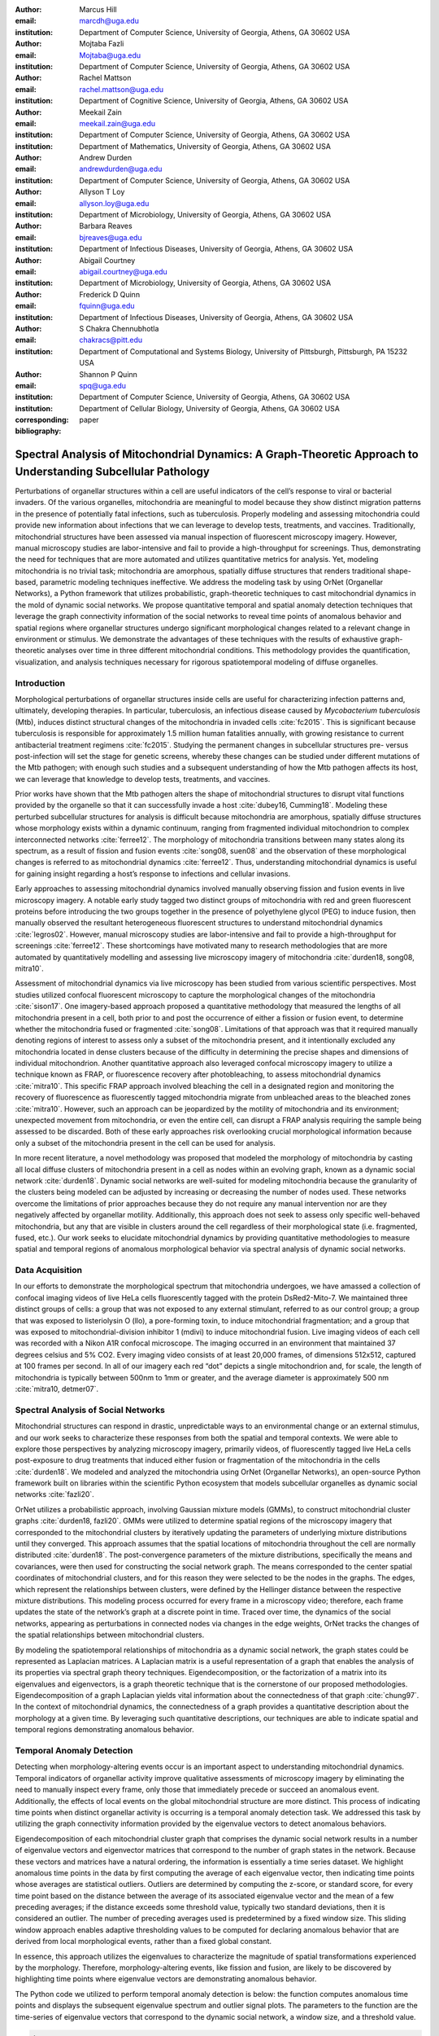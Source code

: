 :author: Marcus Hill
:email: marcdh@uga.edu
:institution: Department of Computer Science, University of Georgia, Athens, GA 30602 USA

:author: Mojtaba Fazli
:email: Mojtaba@uga.edu
:institution: Department of Computer Science, University of Georgia, Athens, GA 30602 USA

:author: Rachel Mattson
:email: rachel.mattson@uga.edu
:institution: Department of Cognitive Science, University of Georgia, Athens, GA 30602 USA

:author: Meekail Zain
:email: meekail.zain@uga.edu
:institution: Department of Computer Science, University of Georgia, Athens, GA 30602 USA
:institution: Department of Mathematics, University of Georgia, Athens, GA 30602 USA

:author: Andrew Durden
:email: andrewdurden@uga.edu
:institution: Department of Computer Science, University of Georgia, Athens, GA 30602 USA

:author: Allyson T Loy
:email: allyson.loy@uga.edu
:institution: Department of Microbiology, University of Georgia, Athens, GA 30602 USA

:author: Barbara Reaves
:email: bjreaves@uga.edu
:institution: Department of Infectious Diseases, University of Georgia, Athens, GA 30602 USA

:author: Abigail Courtney
:email: abigail.courtney@uga.edu
:institution: Department of Microbiology, University of Georgia, Athens, GA 30602 USA

:author: Frederick D Quinn
:email: fquinn@uga.edu
:institution: Department of Infectious Diseases, University of Georgia, Athens, GA 30602 USA

:author: S Chakra Chennubhotla
:email: chakracs@pitt.edu
:institution: Department of Computational and Systems Biology, University of Pittsburgh, Pittsburgh, PA 15232 USA

:author: Shannon P Quinn
:email: spq@uga.edu
:institution: Department of Computer Science, University of Georgia, Athens, GA 30602 USA
:institution: Department of Cellular Biology, University of Georgia, Athens, GA 30602 USA

:corresponding:

:bibliography: paper


--------------------------------------------------------------------------------------------------------------
Spectral Analysis of Mitochondrial Dynamics: A Graph-Theoretic Approach to Understanding Subcellular Pathology
--------------------------------------------------------------------------------------------------------------

.. class:: abstract 

Perturbations of organellar structures within a cell are useful indicators of the cell’s response to viral or bacterial invaders. Of the various organelles, mitochondria are meaningful to model because they show distinct migration patterns in the presence of potentially fatal infections, such as tuberculosis. Properly modeling and assessing mitochondria could provide new information about infections that we can leverage to develop tests, treatments, and vaccines. Traditionally, mitochondrial structures have been assessed via manual inspection of fluorescent microscopy imagery.  However, manual microscopy studies are labor-intensive and fail to provide a high-throughput for screenings. Thus, demonstrating the need for techniques that are more automated and utilizes quantitative metrics for analysis. Yet, modeling mitochondria is no trivial task; mitochondria are amorphous, spatially diffuse structures that renders traditional shape-based, parametric modeling techniques ineffective. We address the modeling task by using OrNet (Organellar Networks), a Python framework that utilizes probabilistic, graph-theoretic techniques to cast mitochondrial dynamics in the mold of dynamic social networks. We propose quantitative temporal and spatial anomaly detection techniques that leverage the graph connectivity information of the social networks to reveal time points of anomalous behavior and spatial regions where organellar structures undergo significant morphological changes related to a relevant change in environment or stimulus. We demonstrate the advantages of these techniques with the results of exhaustive graph-theoretic analyses over time in three different mitochondrial conditions. This methodology provides the quantification, visualization, and analysis techniques necessary for rigorous spatiotemporal modeling of diffuse organelles.

Introduction
------------

Morphological perturbations of organellar structures inside cells are useful for characterizing infection patterns and, ultimately, developing therapies. In particular, tuberculosis, an infectious disease caused by *Mycobacterium tuberculosis* (Mtb), induces distinct structural changes of the mitochondria in invaded cells :cite:`fc2015`. This is significant because tuberculosis is responsible for approximately 1.5 million human fatalities annually, with growing resistance to current antibacterial treatment regimens :cite:`fc2015`. Studying the permanent changes in subcellular structures pre- versus post-infection will set the stage for genetic screens, whereby these changes can be studied under different mutations of the Mtb pathogen; with enough such studies and a subsequent understanding of how the Mtb pathogen affects its host, we can leverage that knowledge to develop tests, treatments, and vaccines.

Prior works have shown that the Mtb pathogen alters the shape of mitochondrial structures to disrupt vital functions provided by the organelle so that it can successfully invade a host :cite:`dubey16, Cumming18`. Modeling these perturbed subcellular structures for analysis is difficult because mitochondria are amorphous, spatially diffuse structures whose morphology exists within a dynamic continuum, ranging from fragmented individual mitochondrion to complex interconnected networks :cite:`ferree12`. The morphology of mitochondria transitions between many states along its spectrum, as a result of fission and fusion events :cite:`song08, suen08` and the observation of these morphological changes is referred to as mitochondrial dynamics :cite:`ferree12`. Thus, understanding mitochondrial dynamics is useful for gaining insight regarding a host’s response to infections and cellular invasions.

Early approaches to assessing mitochondrial dynamics involved manually observing fission and fusion events in live microscopy imagery. A notable early study tagged two distinct groups of mitochondria with red and green fluorescent proteins before introducing the two groups together in the presence of polyethylene glycol (PEG) to induce fusion, then manually observed the resultant heterogeneous fluorescent structures to understand mitochondrial dynamics :cite:`legros02`. However, manual microscopy studies are labor-intensive and fail to provide a high-throughput for screenings :cite:`ferree12`. These shortcomings have motivated many to research methodologies that are more automated by quantitatively modelling and assessing live microscopy imagery of mitochondria :cite:`durden18, song08, mitra10`.

Assessment of mitochondrial dynamics via live microscopy has been studied from various scientific perspectives. Most studies utilized confocal fluorescent microscopy to capture the morphological changes of the mitochondria :cite:`sison17`. One imagery-based approach proposed a quantitative methodology that measured the lengths of all mitochondria present in a cell, both prior to and post the occurrence of either a fission or fusion event, to determine whether the mitochondria fused or fragmented :cite:`song08`. Limitations of that approach was that it required manually denoting regions of interest to assess only a subset of the mitochondria present, and it intentionally excluded any mitochondria located in dense clusters because of the difficulty in determining the precise shapes and dimensions of individual mitochondrion. Another quantitative approach also leveraged confocal microscopy imagery to utilize a technique known as FRAP, or fluorescence recovery after photobleaching, to assess mitochondrial dynamics :cite:`mitra10`. This specific FRAP approach involved bleaching the cell in a designated region and monitoring the recovery of fluorescence as fluorescently tagged mitochondria migrate from unbleached areas to the bleached zones :cite:`mitra10`. However, such an approach can be jeopardized by the motility of mitochondria and its environment; unexpected movement from mitochondria, or even the entire cell, can disrupt a FRAP analysis requiring the sample being assessed to be discarded. Both of these early approaches risk overlooking crucial morphological information because only a subset of the mitochondria present in the cell can be used for analysis.

In more recent literature, a novel methodology was proposed that modeled the morphology of mitochondria by casting all local diffuse clusters of mitochondria present in a cell as nodes within an evolving graph, known as a dynamic social network :cite:`durden18`. Dynamic social networks are well-suited for modeling mitochondria because the granularity of the clusters being modeled can be adjusted by increasing or decreasing the number of nodes used. These networks overcome the limitations of prior approaches because they do not require any manual intervention nor are they negatively affected by organellar motility. Additionally, this approach does not seek to assess only specific well-behaved mitochondria, but any that are visible in clusters around the cell regardless of their morphological state (i.e. fragmented, fused, etc.). Our work seeks to elucidate mitochondrial dynamics by providing quantitative methodologies to measure spatial and temporal regions of anomalous morphological behavior via spectral analysis of dynamic social networks.

Data Acquisition
----------------

In our efforts to demonstrate the morphological spectrum that mitochondria undergoes, we have amassed a collection of confocal imaging videos of live HeLa cells fluorescently tagged with the protein DsRed2-Mito-7. We maintained three distinct groups of cells: a group that was not exposed to any external stimulant, referred to as our control group; a group that was exposed to listeriolysin O (llo), a pore-forming toxin, to induce mitochondrial fragmentation; and a group that was exposed to mitochondrial-division inhibitor 1 (mdivi) to induce mitochondrial fusion. Live imaging videos of each cell was recorded with a Nikon A1R confocal microscope. The imaging occurred in an environment that maintained 37 degrees celsius and 5% CO2. Every imaging video consists of at least 20,000 frames, of dimensions 512x512, captured at 100 frames per second. In all of our imagery each red “dot” depicts a single mitochondrion and, for scale, the length of mitochondria is typically between 500nm to 1mm or greater, and the average diameter is approximately 500 nm :cite:`mitra10, detmer07`.

Spectral Analysis of Social Networks
------------------------------------

Mitochondrial structures can respond in drastic, unpredictable ways to an environmental change or an external stimulus, and our work seeks to characterize these responses from both the spatial and temporal contexts. We were able to explore those perspectives by analyzing microscopy imagery, primarily videos, of fluorescently tagged live HeLa cells post-exposure to drug treatments that induced either fusion or fragmentation of the mitochondria in the cells :cite:`durden18`. We modeled and analyzed the mitochondria using OrNet (Organellar Networks), an open-source Python framework built on libraries within the scientific Python ecosystem that models subcellular organelles as dynamic social networks :cite:`fazli20`.

OrNet utilizes a probabilistic approach, involving Gaussian mixture models (GMMs), to construct mitochondrial cluster graphs :cite:`durden18, fazli20`. GMMs were utilized to determine spatial regions of the microscopy imagery that corresponded to the mitochondrial clusters by iteratively updating the parameters of underlying mixture distributions until they converged. This approach assumes that the spatial locations of mitochondria throughout the cell are normally distributed :cite:`durden18`. The post-convergence parameters of the mixture distributions, specifically the means and covariances, were then used for constructing the social network graph. The means corresponded to the center spatial coordinates of mitochondrial clusters, and for this reason they were selected to be the nodes in the graphs. The edges, which represent the relationships between clusters, were defined by the Hellinger distance between the respective mixture distributions. This modeling process occurred for every frame in a microscopy video; therefore, each frame updates the state of the network’s graph at a discrete point in time. Traced over time, the dynamics of the social networks, appearing as perturbations in connected nodes via changes in the edge weights, OrNet tracks the changes of the spatial relationships between mitochondrial clusters.

By modeling the spatiotemporal relationships of mitochondria as a dynamic social network, the graph states could be represented as Laplacian matrices. A Laplacian matrix is a useful representation of a graph that enables the analysis of its properties via spectral graph theory techniques. Eigendecomposition, or the factorization of a matrix into its eigenvalues and eigenvectors, is a graph theoretic technique that is the cornerstone of our proposed methodologies. Eigendecomposition of a graph Laplacian yields vital information about the connectedness of that graph :cite:`chung97`. In the context of mitochondrial dynamics, the connectedness of a graph provides a quantitative description about the morphology at a given time. By leveraging such quantitative descriptions, our techniques are able to indicate spatial and temporal regions demonstrating anomalous behavior.

Temporal Anomaly Detection
--------------------------

Detecting when morphology-altering events occur is an important aspect to understanding mitochondrial dynamics. Temporal indicators of organellar activity improve qualitative assessments of microscopy imagery by eliminating the need to manually inspect every frame, only those that immediately precede or succeed an anomalous event. Additionally, the effects of local events on the global mitochondrial structure are more distinct. This process of indicating time points when distinct organellar activity is occurring is a temporal anomaly detection task. We addressed this task by utilizing the graph connectivity information provided by the eigenvalue vectors to detect anomalous behaviors. 

Eigendecomposition of each mitochondrial cluster graph that comprises the dynamic social network results in a number of eigenvalue vectors and eigenvector matrices that correspond to the number of graph states in the network. Because these vectors and matrices have a natural ordering, the information is essentially a time series dataset. We highlight anomalous time points in the data by first computing the average of each eigenvalue vector, then indicating time points whose averages are statistical outliers. Outliers are determined by computing the z-score, or standard score, for every time point based on the distance between the average of its associated eigenvalue vector and the mean of a few preceding averages; if the distance exceeds some threshold value, typically two standard deviations, then it is considered an outlier. The number of preceding averages used is predetermined by a fixed window size. This sliding window approach enables adaptive thresholding values to be computed for declaring anomalous behavior that are derived from local morphological events, rather than a fixed global constant. 

In essence, this approach utilizes the eigenvalues to characterize the magnitude of spatial transformations experienced by the morphology. Therefore, morphology-altering events, like fission and fusion, are likely to be discovered by highlighting time points where eigenvalue vectors are demonstrating anomalous behavior.

The Python code we utilized to perform temporal anomaly detection is below: the function computes anomalous time points and displays the subsequent eigenvalue spectrum and outlier signal plots. The parameters to the function are the time-series of eigenvalue vectors that correspond to the dynamic social network, a window size, and a threshold value.

.. code-block:: python

   import numpy as np
   import seaborn as sns
   import matplotlib.pyplot as plt

   def temporal_anomaly_detection(eigen_vals, window, 
                                  threshold):
    '''
    Generates a figure comprised of a time-series plot
    of the eigenvalue vectors, and an outlier detection 
    signals plot.

    Parameters
    ----------
    eigen_vals: NumPy array (NXM)
        Matrix comprised of eigenvalue vectors. 
        N represents the number of frames in the
        corresponding video, and M is the number of
        mixture components.
    window: int
        The size of the window to be used for anomaly 
        detection.
    threshold: float
        Value used to determine whether a signal value
        is anomalous.  

    Returns
    -------
    NoneType object
    '''
    eigen_vals_avgs = [np.mean(x) for x in eigen_vals]
    moving_avgs = np.empty(shape=(eigen_vals.shape[0],), 
                           dtype=np.float)
    moving_stds = np.empty(shape=(eigen_vals.shape[0],), 
                           dtype=np.float)
    z_scores = np.empty(shape=(eigen_vals.shape[0],), 
                        dtype=np.float)
    signals = np.empty(shape=(eigen_vals.shape[0],), 
                       dtype=np.float)

    moving_avgs[:window] = 0
    moving_stds[:window] = 0
    z_scores[:window] = 0
    for i in range(window, moving_avgs.shape[0]):
        moving_avgs[i] = \ 
            np.mean(eigen_vals_avgs[i - window:i])
        moving_stds[i] = \
            np.std(eigen_vals_avgs[i - window:i])
        z_scores[i] = \
            eigen_vals_avgs[i] - moving_avgs[i]
        
        z_scores[i] /= moving_stds[i]

    for i, score in enumerate(z_scores):
        if score > threshold:
            signals[i] = 1
        elif score < threshold * -1:
            signals[i] = -1
        else:
            signals[i] = 0

    sns.set()
    fig = plt.figure()
    ax = fig.add_subplot(211)
    ax.plot(eigen_vals)
    ax.set_ylabel('Magnitude')
    ax = fig.add_subplot(212)
    ax.plot(z_scores)
    ax.set_xlabel('Frame')
    ax.set_ylabel('Signal')
    plt.show()
    plt.close()



Spatial Anomaly Detection
-------------------------

After indicating discrete times points where the morphology experienced significant perturbations, quantitatively determining the spatial locations of significant structural changes is crucial for assessing mitochondrial dynamics. Mitochondria are spatially diffuse structures that occupy a vast amount of the cell, and as a result, many areas of the cell require detailed inspection to identify all significant spatial changes. However, many structural perturbations go unnoticed when evaluated with purely qualitative metrics because of the large search space and the inherent difficulty in tracking microscopic objects. Thus, we sought to provide a quantitative technique to indicate spatial regions demonstrating anomalous morphological behavior.  

Anomalous morphological behavior can be defined as spatial regions shifting suddenly, or major structural changes taking place in the underlying social network: edges being dropped or formed, nodes appearing or disappearing. The process of tracking such regions is, in essence, an object detection task because specific mitochondrial clusters are being monitored as the global structure evolves over time. By treating this task as such, we utilized bounding boxes to highlight the regions of significance. The coordinates of the bounding boxes were computed based on the pixel coordinates denoted by the GMMs that corresponded to the spatial locations of the mitochondrial clusters. Therefore, a bounding box can be displayed for each mitochondrial cluster determined by the GMM. However, rendering every bounding box can obfuscate the regions demonstrating anomalous behavior, so it is encouraged to display only the most significant regions for analysis.

Regions demonstrating the most significant amount of structural variance are determined via analysis of the eigenvector matrices. The number of eigenvector matrices corresponds with the number of graph states recorded in the social network. Each row in an eigenvalue matrix is related to a mixture distribution, and by extension a spatial region of the imagery. To determine the regions demonstrating the most amount of variance, the total euclidean distance of each row vector between graph states is computed. Ultimately, the spatial regions that corresponded to the eigenvector rows demonstrating the highest amounts of variance were selected as regions of interest to be highlighted by the bounding boxes.

.. code-block:: python

   import imageio
   import numpy as np

   def spatial_anomaly_detection(frames, means, covars, 
                                 eigen_vecs, fps, size, 
                                 outdir_path, std_threshold=3):
    '''
    Draws bounding boxes around the mixture component
    regions demonstrating the most variance.

    Parameters
    ----------
    frames: list
        Video frames to be drawn on.
    means: NumPy array (NxMx2)
        Pixel coordinates corresponding to the mixture
        component means. N is the number of video frames,
        M the number of mixture components, and 2 denotes
        the 2D pixel coordinate.
    covars: NumPy array (NxMx2x2)
        Covariance matrices of the guassian mixture 
        components. N is the number of video frames,
        M is the number of mixture components, and 2x2
        denotes the covariance matrix.
    eigen_vecs: NumPy array (NxMxM)
        Eigenvector matrix. N represents the number of
        frames in the corresponding video, M is the
        number of mixture components.
    fps: int
        Frames per second of the video.
    size: tuple (2,)
        Width and height of the video.
    outdir_path: string
        Path to save the bounding box video.
    std_threshold: float 
        The number of standard deviations to use to
        compute the spatial region of the bounding 
        box. Default is three.
    '''

    out_vid_path = os.path.join(
        outdir_path, 'spatial_anomaly_detection.mp4'
    )
    box_color = (30, 144, 255)
    distances = absolute_distance_traveled(eigen_vecs)   
    descending_distances_indices = \
        np.flip(np.argsort(distances))

    with imageio.get_writer(out_vid_path, \
                            mode='I', fps=1) as writer:
        for i, frame in enumerate(tqdm(frames)):
            for j in descending_distances_indices[:1]:
                x_diff = std_threshold 
                         * math.sqrt(covars[i][j][0][0])
                y_diff = std_threshold 
                         * math.sqrt(covars[i][j][1][1])
                x_bounds = [
                    int(means[i][j][0] - x_diff), 
                    int(means[i][j][0] + x_diff)
                ]
                y_bounds = [
                    int(means[i][j][1] - y_diff), 
                    int(means[i][j][1] + y_diff)
                ]

                if x_bounds[0] < 0:
                    x_bounds[0] = 0

                if x_bounds[0] >= size[0]:
                    x_bounds[0] = size[0] - 1;

                if y_bounds[0] < 0:
                    y_bounds[0] = 0

                if y_bounds[1] >= size[1]:
                    y_bounds[1] = size[1] - 1;
                
                frames[i, x_bounds[0]:x_bounds[1], \
                       y_bounds[0], :] = box_color
                frames[i, x_bounds[0]:x_bounds[1], \
                       y_bounds[1], :] = box_color
                frames[i, x_bounds[0], \
                       y_bounds[0]:y_bounds[1], :] = \
                       box_color
                frames[i, x_bounds[1], \
                       y_bounds[0]:y_bounds[1], :] = \
                       box_color
            
            writer.append_data(frames[i])

Experiments
-----------

We first evaluated the temporal anomaly detection methodology by plotting the eigenvalue spectrum and outlier signal for each cell. Next, we evaluated the video frames that corresponded with each anomalous time point. In each frame, significant changes in the morpholgoy are visible, especially in the llo and mdivi videos. This is meaningful because the morphology of mitochondria changes subtly between frames, making it a tedious task to manually determine when any important event occurred. However, the anomalous time points indicate specific video frames where morphological changes are visible; the anomalous llo video frames illustrate the fragmentation process by depicting the clusters at distinct times where they are visibly smaller, and conversely, the anomalous mdivi frames highlight times where the clusters are noticeably larger.

Unexpectedly, we noticed anomalous behavior was indicated in a subset of our control videos. This was not anticipated because the control cells were not exposed to any stimuli, and their mitochondrial structures did not display any significant changes during the duration of the videos. This phenomenon highlighted the sensitivity of our approach; any significant movement of the mitochondria, such as a sudden migration, is likely to be detected as an anomalous event. Therefore, the temporal indicators will denote frames where morphological events are occurring, but they should not be relied on solely for any behavioral inference regarding the  mitochondria’s morphology.

.. figure:: figures/LLO_Signal_Plot.png
   :scale: 30%
   :figclass: w

   The top plot illustrates the eigenvalue time-series data of an llo video, and the bottom figure shows the corresponding signal plot. Peaks represent time points declared anomalous by the temporal anomaly detection technique.

.. figure:: figures/LLO_time_lapse.png
   :scale: 50%
   :figclass: w

   Anomalous frames from an llo video that corresponds to time points indicated by the temporal anomaly detection technique. These frames correspond with the signal plot in figure 1.

Our spatial anomaly detection methodology was evaluated by inspecting the regions highlighted by the bounding boxes in each cell type. The effectiveness of this approach was demonstrated through assessment of the llo and mdivi videos because mitochondrial clusters of both types were displaced as their videos progressed. Mitochondria in the llo videos fragment and become much smaller, and in some instances this occurs until the clusters are no longer visible; in mdivi videos many of the smaller clusters merge with larger ones, effectively, making some regions of the cell no longer occupied by any mitochondrial structures. Yet, the bounding boxes were able to adapt accordingly to these spatial changes because the spatiotemporal relationships of clusters were captured within the dynamic social networks. The coordinates of the bounding boxes were computed using the parameters, specifically the mean and covariance, of the corresponding mixture distributions. As a result, the boxes were able to track the mitochondrial clusters as they moved around the cell or shrunk in size. In many cases, the clusters moved completely outside the area highlighted by initial bounding boxes, so the ability to adjust the shape and spatial locations of the boxes allows for the regions demonstrating anomalous behavior to always remain the areas being highlighted. [Refer to a figure showing the initial area of a bounding box, and the bounding box and region after some morphological event]. 

.. figure:: figures/mdivi_boxes.png

   Image on the left shows the initial spatial location of the bounding box, and the image on the right shows the spatial location andsize of the bounding box on the final frame of an mdivi video. This figure highlights the ability of our spatial anomaly detection technique to accurately track the mitochondria as it undergoes morphological transformations.

Discussion
----------

Both the temporal and spatial anomaly detection methodologies have proven effective in quantitatively characterizing mitochondrial dynamics, however, the extent of their effectiveness is largely dependent on the selection of adequate parameters. For the temporal methodology the free parameters are the threshold value, window size, and the statistical metric used to summarize a time point (e.g. mean or median). A threshold value too high will result in none of the time points being declared anomalous, while too low will result in a high number of frames being considered anomalous, even though the morphology may have only changed slightly between the time points. The window size is important for determining how distinct the current time point’s eigenvalues are compared to those of the previous frames, and it behaves similarly to the threshold parameters: if the value is too high or low, the number of time points declared anomalous can change drastically. The statistical metric used to summarize the eigenvalue vectors are essential for succinctly representing the magnitude of the spatial transformations the morphology is undergoing at that point in time. The spatial anomaly detection methodology has only one free parameter, the threshold value used to determine size of the bounding boxes. Due to the assumption that mitochondrial clusters are normally distributed, we found that three standard deviations away from the mean, with respect to each dimension, is sufficient for a bounding box to encompass all the mitochondria that are members of the cluster being highlighted. Ultimately, these approaches are sensitive to the parameters selected, and the usage of adequate values can enhance the anomaly detection process.

Conclusion
----------

The morphology of mitochondria is perturbed in distinct ways by the presence of bacterial or viral infections in the cell, and modeling these structural changes can aid in understanding both the infection strategies of the pathogen, and cellular response. Modeling mitochondria poses many challenges because it is an amorphous, diffuse subcellular structure. Yet, dynamic social networks are well-suited for the task because they are capable of representing the global structure of mitochondria by flexibly modeling the many local clusters present in the cell. This extensible modeling approach enables the spatiotemporal relationships of the mitochondrial clusters to be explored using theoretic graph techniques. We proposed quantitative spatial and temporal anomaly detection methodologies that could be utilized in conjunction with traditional qualitative metrics to elucidate mitochondrial dynamics. We ultimately hope to use these spectral analytics and the OrNet software package to conduct large-scale genomic screens of Mycobacterium tuberculosis mutants, in an effort to build a deeper understanding of how the pathogen invades cells and induces cell death at the genetic level. This work is one of the first steps toward that ultimate goal.
